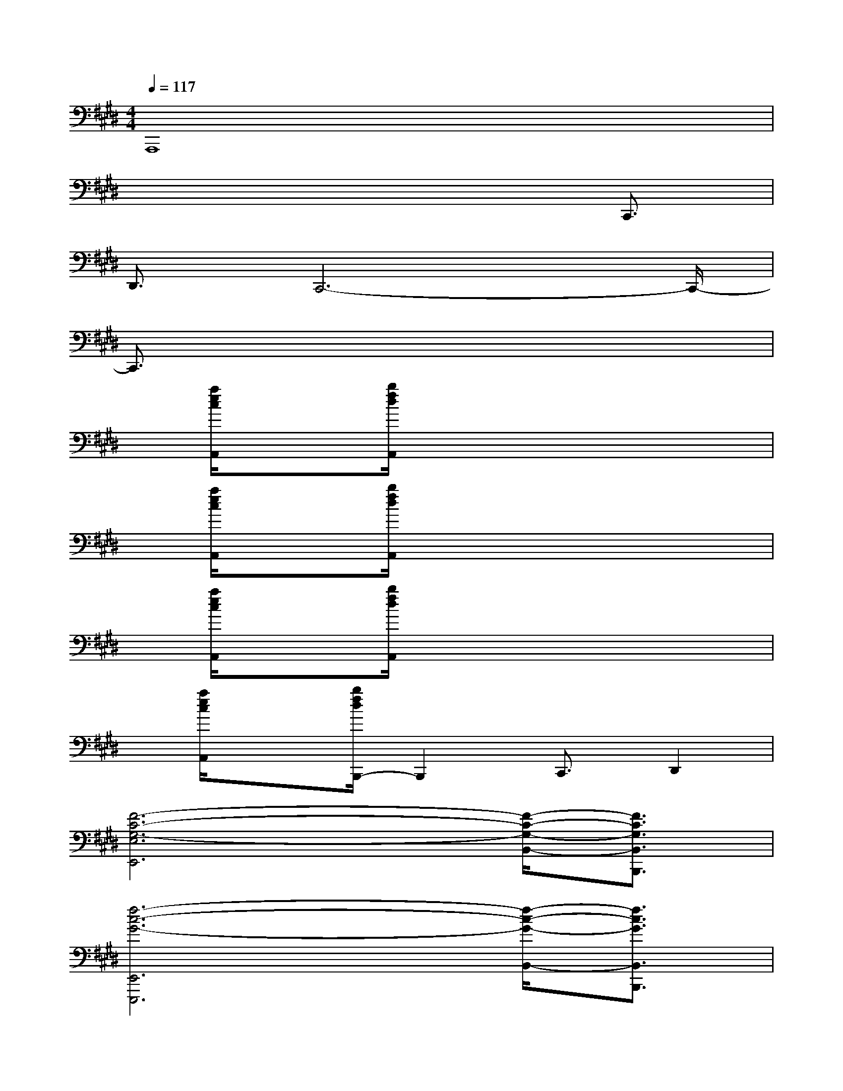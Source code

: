 X:1
T:
M:4/4
L:1/8
Q:1/4=117
K:E%4sharps
V:1
A,,,8|
x6x/2C,,3/2|
D,,3/2C,,6-C,,/2-|
C,,3/2x6x/2|
x/2[a/2e/2c/2A,,/2]x[b/2f/2d/2A,,/2]x4x3/2|
x/2[a/2e/2c/2A,,/2]x[b/2f/2d/2A,,/2]x4x3/2|
x/2[a/2e/2c/2A,,/2]x[b/2f/2d/2A,,/2]x4x3/2|
x/2[a/2e/2c/2A,,/2]x[b/2f/2d/2B,,,/2-]B,,,2C,,3/2D,,2|
[F6-C6-G,6-E,6E,,6][F/2-C/2-G,/2-B,,/2-][F3/2C3/2G,3/2B,,3/2B,,,3/2]|
[f6-c6-G6-E,,6E,,,6][f/2-c/2-G/2-B,,/2-][f3/2c3/2G3/2B,,3/2B,,,3/2]|
[E6-C6-G,6-C,6C,,6][E/2-C/2-G,/2-B,,/2-][E3/2C3/2G,3/2B,,3/2B,,,3/2]|
[C,6-C,,6]C,/2[B,,3/2B,,,3/2]|
[F6-C6-G,6-E,,6E,,,6][F/2-C/2-G,/2-B,,/2-][F3/2C3/2G,3/2B,,3/2B,,,3/2]|
[f6-c6-G6-E,6E,,,6][f/2-c/2-G/2-B,,/2-][f3/2c3/2G3/2B,,3/2B,,,3/2]|
[e6-C,6C,,6][e/2-B,,/2-][e3/2B,,3/2B,,,3/2]|
[b6-C,6-C,,6][b/2-C,/2][b3/2B,,3/2B,,,3/2]